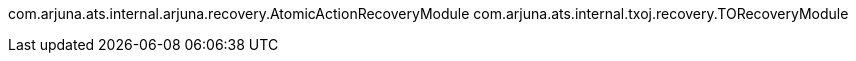 com.arjuna.ats.internal.arjuna.recovery.AtomicActionRecoveryModule com.arjuna.ats.internal.txoj.recovery.TORecoveryModule
